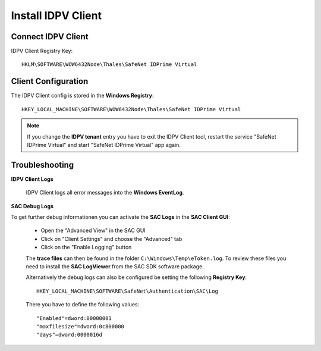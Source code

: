 .. index:: IDPV Client
   :name: idpv-client

====================
Install IDPV Client
====================


Connect IDPV Client
--------------------

IDPV Client Registry Key::

   HKLM\SOFTWARE\WOW6432Node\Thales\SafeNet IDPrime Virtual


.. index:: Troubleshooting; Client



Client Configuration
---------------------

The IDPV Client config is stored in the **Windows Registry**::

   HKEY_LOCAL_MACHINE\SOFTWARE\WOW6432Node\Thales\SafeNet IDPrime Virtual

.. note:: If you change the **IDPV tenant** entry you have to exit the IDPV Client tool, restart the service "SafeNet IDPrime Virtual" and start "SafeNet IDPrime Virtual" app again.



Troubleshooting
----------------

**IDPV Client Logs**

   IDPV Client logs all error messages into the **Windows EventLog**.
   

**SAC Debug Logs**

To get further debug informationen you can activate the **SAC Logs** in the **SAC Client GUI**:

   * Open the "Advanced View" in the SAC GUI
   * Click on "Client Settings" and choose the "Advanced" tab
   * Click on the "Enable Logging" button

   .. thumbnail:: _images/SAC-Enable_Logging.png

   The **trace files** can then be found in the folder ``C:\Windows\Temp\eToken.log``. To review these files you need to install the **SAC LogViewer** from the SAC SDK software package.

   Alternatively the debug logs can also be configured be setting the following **Registry Key**:: 

      HKEY_LOCAL_MACHINE\SOFTWARE\SafeNet\Authentication\SAC\Log

   There you have to define the following values::

      "Enabled"=dword:00000001
      "maxfilesize"=dword:0c800000
      "days"=dword:0000016d
